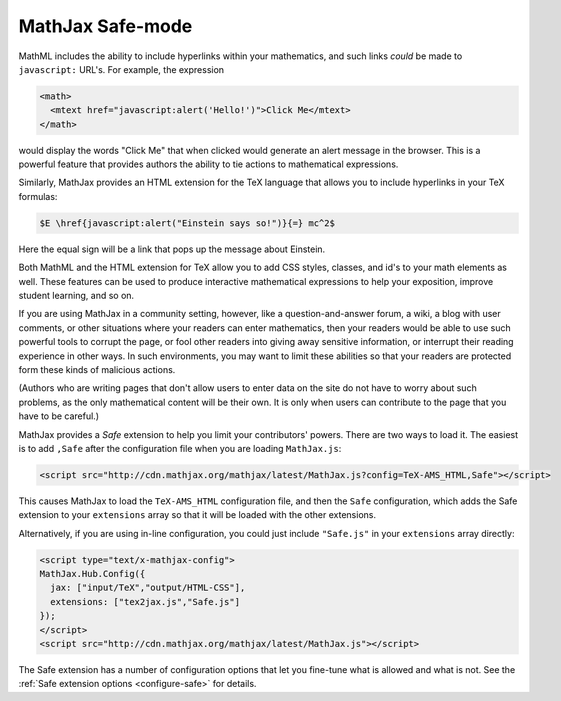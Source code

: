 .. _safe-mode:

*****************
MathJax Safe-mode
*****************

MathML includes the ability to include hyperlinks within your
mathematics, and such links *could* be made to ``javascript:`` URL's.
For example, the expression

.. code-block:: javascript

    <math>
      <mtext href="javascript:alert('Hello!')">Click Me</mtext>
    </math>

would display the words "Click Me" that when clicked would generate an
alert message in the browser.  This is a powerful feature that
provides authors the ability to tie actions to mathematical
expressions.

Similarly, MathJax provides an HTML extension for the TeX language
that allows you to include hyperlinks in your TeX formulas:

.. code-block:: latex

    $E \href{javascript:alert("Einstein says so!")}{=} mc^2$

Here the equal sign will be a link that pops up the message about
Einstein.

Both MathML and the HTML extension for TeX allow you to add CSS
styles, classes, and id's to your math elements as well.  These
features can be used to produce interactive mathematical expressions
to help your exposition, improve student learning, and so on.

If you are using MathJax in a community setting, however, like a
question-and-answer forum, a wiki, a blog with user comments, or
other situations where your readers can enter mathematics, then your
readers would be able to use such powerful tools to corrupt the page,
or fool other readers into giving away sensitive information, or
interrupt their reading experience in other ways.  In such
environments, you may want to limit these abilities so that your
readers are protected form these kinds of malicious actions.

(Authors who are writing pages that don't allow users to enter data on
the site do not have to worry about such problems, as the only
mathematical content will be their own.  It is only when users can
contribute to the page that you have to be careful.)

MathJax provides a `Safe` extension to help you limit your
contributors' powers.  There are two ways to load it.  The easiest is
to add ``,Safe`` after the configuration file when you are loading
``MathJax.js``:

.. code-block:: html

    <script src="http://cdn.mathjax.org/mathjax/latest/MathJax.js?config=TeX-AMS_HTML,Safe"></script>

This causes MathJax to load the ``TeX-AMS_HTML`` configuration file,
and then the ``Safe`` configuration, which adds the Safe extension to
your ``extensions`` array so that it will be loaded with the other
extensions.

Alternatively, if you are using in-line configuration, you could just
include ``"Safe.js"`` in your ``extensions`` array directly:

.. code-block:: html

    <script type="text/x-mathjax-config">
    MathJax.Hub.Config({
      jax: ["input/TeX","output/HTML-CSS"],
      extensions: ["tex2jax.js","Safe.js"]
    });
    </script>
    <script src="http://cdn.mathjax.org/mathjax/latest/MathJax.js"></script>

The Safe extension has a number of configuration options that let you
fine-tune what is allowed and what is not.  See the :ref:`Safe
extension options <configure-safe>` for details.
